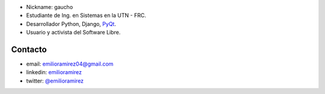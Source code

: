 .. title: Emilio Ramirez


* Nickname: gaucho

* Estudiante de Ing. en Sistemas en la UTN - FRC.

* Desarrollador Python, Django, PyQt_.

* Usuario y activista del Software Libre.

Contacto
========

* email: `emilioramirez04@gmail.com`_

* linkedin: emilioramirez_

* twitter: `@emilioramirez`_

.. ############################################################################


.. _emilioramirez04@gmail.com: mailto:emilioramirez04@gmail.com

.. _emilioramirez: http://www.linkedin.com/in/emilioramirez

.. _@emilioramirez: https://twitter.com/#!/emilioramirez

.. _pyqt: /CharlasAbiertas2010/pyqt
